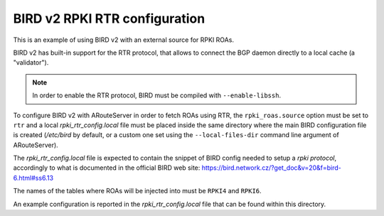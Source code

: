 BIRD v2 RPKI RTR configuration
------------------------------

This is an example of using BIRD v2 with an external source for RPKI ROAs.

BIRD v2 has built-in support for the RTR protocol, that allows to connect the BGP daemon directly to a local cache (a "validator").

.. note:: In order to enable the RTR protocol, BIRD must be compiled with ``--enable-libssh``.

To configure BIRD v2 with ARouteServer in order to fetch ROAs using RTR, the ``rpki_roas.source`` option must be set to ``rtr`` and a local *rpki_rtr_config.local* file must be placed inside the same directory where the main BIRD configuration file is created (*/etc/bird* by default, or a custom one set using the ``--local-files-dir`` command line argument of ARouteServer).

The *rpki_rtr_config.local* file is expected to contain the snippet of BIRD config needed to setup a *rpki protocol*, accordingly to what is documented in the official BIRD web site: https://bird.network.cz/?get_doc&v=20&f=bird-6.html#ss6.13

The names of the tables where ROAs will be injected into must be ``RPKI4`` and ``RPKI6``.

An example configuration is reported in the *rpki_rtr_config.local* file that can be found within this directory.

